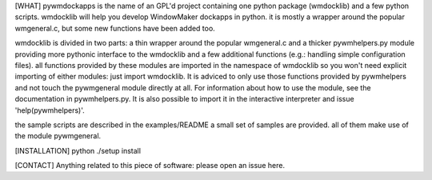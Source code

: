 [WHAT] 
pywmdockapps is the name of an GPL'd project containing one python package
(wmdocklib) and a few python scripts.  wmdocklib will help you develop
WindowMaker dockapps in python.  it is mostly a wrapper around the popular
wmgeneral.c, but some new functions have been added too.

wmdocklib is divided in two parts: a thin wrapper around the popular
wmgeneral.c and a thicker pywmhelpers.py module providing more pythonic
interface to the wmdocklib and a few additional functions (e.g.: handling
simple configuration files).  all functions provided by these modules are
imported in the namespace of wmdocklib so you won't need explicit importing
of either modules: just import wmdocklib.  It is adviced to only use those
functions provided by pywmhelpers and not touch the pywmgeneral module
directly at all.  For information about how to use the module, see the
documentation in pywmhelpers.py.  It is also possible to import it in the
interactive interpreter and issue 'help(pywmhelpers)'.

the sample scripts are described in the examples/README 
a small set of samples are provided.  all of them make use of the module
pywmgeneral.

[INSTALLATION]
python ./setup install

[CONTACT]
Anything related to this piece of software: please open an issue here.

